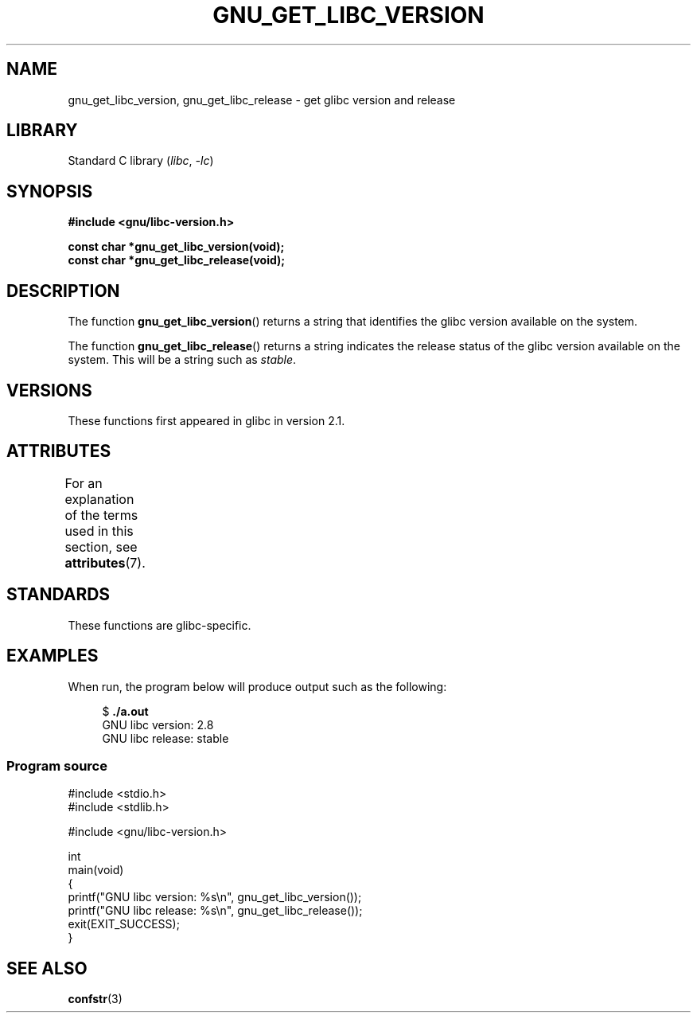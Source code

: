 .\" Copyright (c) 2008, Linux Foundation, written by Michael Kerrisk
.\"     <mtk.manpages@gmail.com>
.\"
.\" SPDX-License-Identifier: Linux-man-pages-copyleft
.\"
.TH GNU_GET_LIBC_VERSION 3 (date) "Linux man-pages (unreleased)"
.SH NAME
gnu_get_libc_version, gnu_get_libc_release \- get glibc version and release
.SH LIBRARY
Standard C library
.RI ( libc ", " \-lc )
.SH SYNOPSIS
.nf
.B #include <gnu/libc\-version.h>
.PP
.B const char *gnu_get_libc_version(void);
.B const char *gnu_get_libc_release(void);
.fi
.SH DESCRIPTION
The function
.BR gnu_get_libc_version ()
returns a string that identifies the glibc version available on the system.
.PP
The function
.BR gnu_get_libc_release ()
returns a string indicates the release status of the glibc version
available on the system.
This will be a string such as
.IR "stable" .
.SH VERSIONS
These functions first appeared in glibc in version 2.1.
.SH ATTRIBUTES
For an explanation of the terms used in this section, see
.BR attributes (7).
.ad l
.nh
.TS
allbox;
lbx lb lb
l l l.
Interface	Attribute	Value
T{
.BR gnu_get_libc_version (),
.BR gnu_get_libc_release ()
T}	Thread safety	MT-Safe
.TE
.hy
.ad
.sp 1
.SH STANDARDS
These functions are glibc-specific.
.SH EXAMPLES
When run, the program below will produce output such as the following:
.PP
.in +4n
.EX
.RB "$" " ./a.out"
GNU libc version: 2.8
GNU libc release: stable
.EE
.in
.SS Program source
\&
.\" SRC BEGIN (gnu_get_libc_version.c)
.EX
#include <stdio.h>
#include <stdlib.h>

#include <gnu/libc\-version.h>

int
main(void)
{
    printf("GNU libc version: %s\en", gnu_get_libc_version());
    printf("GNU libc release: %s\en", gnu_get_libc_release());
    exit(EXIT_SUCCESS);
}
.EE
.\" SRC END
.SH SEE ALSO
.BR confstr (3)
